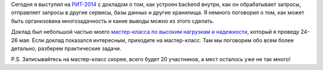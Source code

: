 .. title: Анатомия веб-сервиса (РИТ-2014)
.. slug: anatomy-of-web-service
.. date: 2014/04/14 23:18:11
.. tags: рит, разработка
.. link:
.. description:
.. type: text

Сегодня я выступил на `РИТ-2014 <http://ritconf.ru/>`_ с докладом о том, как устроен backend внутри,
как он обрабатывает запросы, отправляет запросы в другие сервисы, базы данных и другие хранилища. Я немного
поговорил о том, как может быть организована многозадачность и какие выводы можно из этого сделать.

.. raw:: html

    <iframe src="http://www.slideshare.net/slideshow/embed_code/33515838" width="597" height="486" frameborder="0" marginwidth="0" marginheight="0" scrolling="no" style="border:1px solid #CCC; border-width:1px 1px 0; margin-bottom:5px; max-width: 100%;" allowfullscreen> </iframe>

Доклад был небольшой частью моего `мастер-класса по высоким нагрузкам и надежности <http://smira.highload.ru>`_,
который я проведу 24-26 мая. Если доклад показался интересным, приходите на мастер-класс. Там мы поговорим
обо всем более детально, разберем практические задачи.

P.S. Записывайтесь на мастер-класс скорее, всего будет 20 участников, а мест осталось уже не так много!